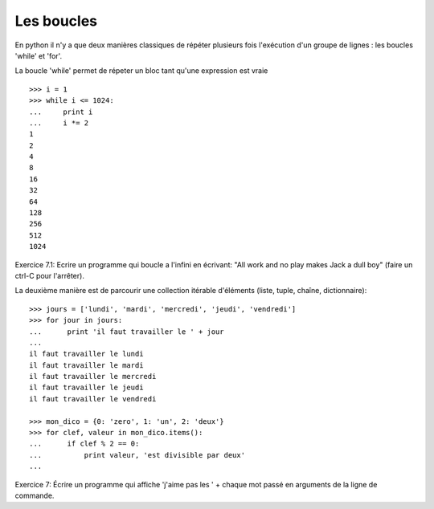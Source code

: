 Les boucles
-----------

En python il n'y a que deux manières classiques de répéter plusieurs fois l'exécution
d'un groupe de lignes : les boucles 'while' et 'for'.

La boucle 'while' permet de répeter un bloc tant qu'une expression est vraie ::

  >>> i = 1
  >>> while i <= 1024:
  ...     print i
  ...     i *= 2
  1
  2
  4
  8
  16
  32
  64
  128
  256
  512
  1024

Exercice 7.1: Ecrire un programme qui boucle a l'infini en écrivant:
"All work and no play makes Jack a dull boy" (faire un ctrl-C pour l'arrêter).

La deuxième manière est de parcourir une collection itérable d'éléments (liste,
tuple, chaîne, dictionnaire)::

  >>> jours = ['lundi', 'mardi', 'mercredi', 'jeudi', 'vendredi']
  >>> for jour in jours:
  ...      print 'il faut travailler le ' + jour
  ...
  il faut travailler le lundi
  il faut travailler le mardi
  il faut travailler le mercredi
  il faut travailler le jeudi
  il faut travailler le vendredi

  >>> mon_dico = {0: 'zero', 1: 'un', 2: 'deux'}
  >>> for clef, valeur in mon_dico.items():
  ...      if clef % 2 == 0:
  ...          print valeur, 'est divisible par deux'
  ...

Exercice 7: Écrire un programme qui affiche 'j'aime pas les ' + chaque mot passé
en arguments de la ligne de commande.


